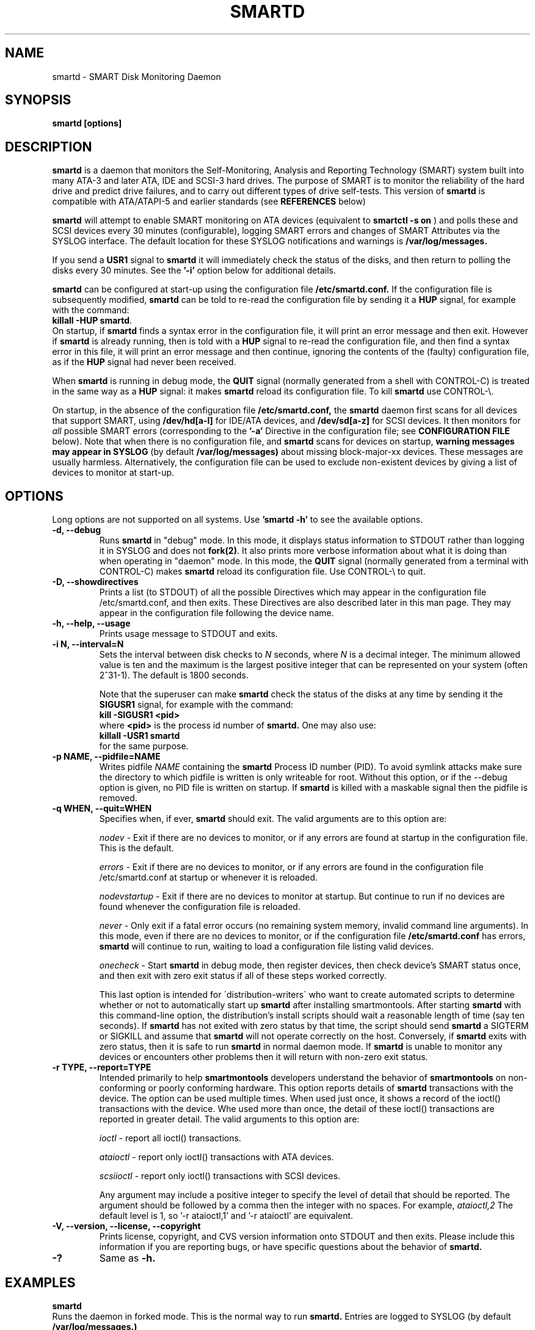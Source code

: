 \# Copyright (C) 2002-3 Bruce Allen <smartmontools-support@lists.sourceforge.net>
\# 
\# $Id: smartd.8,v 1.111 2003/08/19 09:14:32 ballen4705 Exp $
\#
\# This program is free software; you can redistribute it and/or modify it
\# under the terms of the GNU General Public License as published by the Free
\# Software Foundation; either version 2, or (at your option) any later
\# version.
\# 
\# You should have received a copy of the GNU General Public License (for
\# example COPYING); if not, write to the Free Software Foundation, Inc., 675
\# Mass Ave, Cambridge, MA 02139, USA.
\# 
\# This code was originally developed as a Senior Thesis by Michael Cornwell
\# at the Concurrent Systems Laboratory (now part of the Storage Systems
\# Research Center), Jack Baskin School of Engineering, University of
\# California, Santa Cruz. http://ssrc.soe.ucsc.edu/
\#
.TH SMARTD 8  "$Date: 2003/08/19 09:14:32 $" "smartmontools-5.1"
.SH NAME
smartd \- SMART Disk Monitoring Daemon
.SH SYNOPSIS
.B smartd [options]

.SH DESCRIPTION
.B smartd
is a daemon that monitors the Self-Monitoring, Analysis and Reporting
Technology (SMART) system built into many ATA-3 and later ATA,
IDE and SCSI-3 hard drives. The purpose of SMART is to monitor
the reliability of the hard drive and predict drive failures, and to
carry out different types of drive self-tests.  This version of
.B smartd
is compatible with ATA/ATAPI-5 and earlier standards (see 
.B REFERENCES
below)

.B smartd
will attempt to enable SMART monitoring on ATA devices (equivalent to
.B smartctl -s on
) and polls
these and SCSI devices every 30 minutes (configurable), logging
SMART errors and changes of SMART Attributes via the SYSLOG
interface.  The default location for these SYSLOG notifications and
warnings is
.B /var/log/messages. 

If you send a 
.B USR1 
signal to
.B smartd
it will immediately check the status of the disks, and then return to
polling the disks every 30 minutes. See the
.B '\-i'
option below for additional details.

.B smartd
can be configured at start-up using the configuration file
.B /etc/smartd.conf.
If the configuration file is subsequently modified, \fBsmartd\fP can
be told to re-read the configuration file by sending it a \fBHUP\fP
signal, for example with the command:
.fi
\fBkillall -HUP smartd\fP.
.fi
On startup, if \fBsmartd\fP finds a syntax error in the configuration
file, it will print an error message and then exit. However if
\fBsmartd\fP is already running, then is told with a \fBHUP\fP signal
to re-read the configuration file, and then find a syntax error in
this file, it will print an error message and then continue, ignoring
the contents of the (faulty) configuration file, as if the \fBHUP\fP
signal had never been received.

When \fBsmartd\fP is running in debug mode, the \fBQUIT\fP signal
(normally generated from a shell with CONTROL\-C) is treated in the
same way as a \fBHUP\fP signal: it makes \fBsmartd\fP reload its
configuration file. To kill \fBsmartd\fP use CONTROL-\\.

On startup, in the absence of the configuration file
.B /etc/smartd.conf,
the 
.B smartd
daemon first scans for all devices that support SMART, using
.B "/dev/hd[a-l]"
for IDE/ATA devices, and 
.B "/dev/sd[a-z]"
for SCSI devices. It then monitors for
.I all 
possible SMART errors (corresponding to the 
.B '\-a' 
Directive in the configuration file; see
.B CONFIGURATION FILE
below). Note that when there is no configuration file, and
.B smartd
scans for devices on startup,
.B warning messages may appear in SYSLOG
(by default
.B /var/log/messages)
about missing block-major-xx devices.  These messages are usually
harmless. Alternatively, the configuration file can be used to exclude
non-existent devices by giving a list of devices to monitor at
start-up.

.SH 
OPTIONS
Long options are not supported on all systems.  Use
.B 'smartd \-h'
to see the available options.
.TP
.B \-d, \-\-debug
Runs 
.B smartd 
in \(dqdebug\(dq mode. In this mode, it displays status information to
STDOUT rather than logging it in SYSLOG and does not \fBfork(2)\fP.
It also prints more verbose information about what it is doing than
when operating in \(dqdaemon\(dq mode. In this mode, the \fBQUIT\fP
signal (normally generated from a terminal with CONTROL\-C) makes
\fBsmartd\fP reload its configuration file.  Use CONTROL-\\ to quit.
.TP
.B \-D, \-\-showdirectives
Prints a list (to STDOUT) of all the possible Directives which may
appear in the configuration file /etc/smartd.conf, and then exits.
These Directives are also described later in this man page. They may
appear in the configuration file following the device name.
.TP
.B \-h, \-\-help, \-\-usage
Prints usage message to STDOUT and exits.
.TP
.B \-i N, \-\-interval=N
Sets the interval between disk checks to
.I N
seconds, where
.I N
is a decimal integer.  The minimum allowed value is ten and the maximum is the
largest positive integer that can be represented on your system (often 2^31-1).
The default is 1800 seconds.

Note that the superuser can make
.B smartd
check the status of the disks at any time by sending it the 
.B SIGUSR1
signal, for example with the command:
.nf
.B kill -SIGUSR1 <pid>
.fi
where 
.B <pid> 
is the process id number of
.B smartd.
One may also use:
.nf
.B killall -USR1 smartd
.fi
for the same purpose.
.TP
.B \-p NAME, \-\-pidfile=NAME
Writes pidfile
.I NAME
containing the
.B smartd
Process ID number (PID).
To avoid symlink attacks make sure the directory to which
pidfile is written is only writeable for root.  Without this option,
or if the \-\-debug option is given, no PID file is written on startup.
If
.B smartd
is killed with a maskable signal then the pidfile is removed.
.TP
.B \-q WHEN, \-\-quit=WHEN
Specifies when, if ever, \fBsmartd\fP should exit.  The valid
arguments are to this option are:

.I nodev
\- Exit if there are no devices to monitor, or if any errors are found
at startup in the configuration file.  This is the default.

.I errors
\- Exit if there are no devices to monitor, or if any errors are found
in the configuration file /etc/smartd.conf at startup or whenever it
is reloaded.

.I nodevstartup
\- Exit if there are no devices to monitor at startup.  But continue
to run if no devices are found whenever the configuration file is
reloaded.

.I never
\- Only exit if a fatal error occurs (no remaining system memory,
invalid command line arguments). In this mode, even if there are no
devices to monitor, or if the configuration file
\fB/etc/smartd.conf\fP has errors, \fBsmartd\fP will continue to run,
waiting to load a configuration file listing valid devices.

.I onecheck
\- Start \fBsmartd\fP in debug mode, then register devices, then check
device's SMART status once, and then exit with zero exit status if all
of these steps worked correctly.

This last option is intended for \'distribution-writers\' who want to
create automated scripts to determine whether or not to automatically
start up \fBsmartd\fP after installing smartmontools.  After starting
\fBsmartd\fP with this command-line option, the distribution's install
scripts should wait a reasonable length of time (say ten seconds).  If
\fBsmartd\fP has not exited with zero status by that time, the script
should send \fBsmartd\fP a SIGTERM or SIGKILL and assume that
\fBsmartd\fP will not operate correctly on the host.  Conversely, if
\fBsmartd\fP exits with zero status, then it is safe to run
\fBsmartd\fP in normal daemon mode. If \fBsmartd\fP is unable to
monitor any devices or encounters other problems then it will return
with non-zero exit status.
.TP
.B \-r TYPE, \-\-report=TYPE
Intended primarily to help
.B smartmontools
developers understand the behavior of
.B smartmontools
on non-conforming or poorly conforming hardware.  This option reports
details of
.B smartd
transactions with the device.  The option can be used multiple times.
When used just once, it shows a record of the ioctl() transactions
with the device.  Whe used more than once, the detail of these ioctl()
transactions are reported in greater detail.  The valid arguments to
this option are:

.I ioctl
\- report all ioctl() transactions.

.I ataioctl
\- report only ioctl() transactions with ATA devices.

.I scsiioctl
\- report only ioctl() transactions with SCSI devices.

Any argument may include a positive integer to specify the level of detail
that should be reported.  The argument should be followed by a comma then
the integer with no spaces.  For example, 
.I ataioctl,2
The default
level is 1, so '\-r ataioctl,1' and '\-r ataioctl' are equivalent.
.TP
.B \-V, \-\-version, \-\-license, \-\-copyright
Prints license, copyright, and CVS version information onto
STDOUT and then exits. Please include this information if you are
reporting bugs, or have specific questions about the behavior of
.B smartd.
.TP
.B \-?
Same as
.B -h.

.SH EXAMPLES

.B
smartd
.fi
Runs the daemon in forked mode. This is the normal way to run
.B smartd.
Entries are logged to SYSLOG (by default
.B /var/log/messages.)

.B
smartd -d -i 30
.fi
Run in foreground (debug) mode, checking the disk status
every 30 seconds.

.B
smartd -q onecheck
.fi
Registers devices, and checks the status of the devices exactly
once. The exit status (the bash
.B $?
variable) will be zero if all went well, and nonzero if no devices
were detected or some other problem was encountered.

.fi
Note that 
.B smartmontools
provides a start-up script in
.B /etc/rc.d/init.d/smartd
which is responsible for starting and stopping the daemon via the
normal init interface. 
Using this script, you can start
.B smartd
by giving the command:
.nf
.B /etc/rc.d/init.d/smartd start
.fi
and stop it by using the command:
.nf
.B /etc/rc.d/init.d/smartd stop

.fi
If you want
.B smartd
to start running whenever your machine is booted, this can be enabled
by using the command:
.nf
.B /sbin/chkconfig --add smartd
.fi
and disabled using the command:
.nf
.B /sbin/chkconfig --del smartd

\# DO NOT MODIFY THIS OR THE FOLLOWING TWO LINES. THIS MATERIAL
\# IS AUTOMATICALLY INCLUDED IN THE FILE smartd.conf.5
\# STARTINCLUDE

.SH CONFIGURATION FILE /etc/smartd.conf
In the absence of a configuration file,
.B smartd 
will try to open the 12 ATA devices 
.B /dev/hd[a-l] 
and the 26 SCSI devices
.B /dev/sd[a-z]. 
This can be annoying if you have an ATA or SCSI device that hangs or
misbehaves when receiving SMART commands.  Even if this causes no
problems, you may be annoyed by the string of error log messages about
block-major devices that can't be found, and SCSI devices that can't
be opened.

One can avoid this problem, and gain more control over the types of
events monitored by
.B smartd,
by using the configuration file
.B /etc/smartd.conf.
This file contains a list of devices to monitor, with one device per
line.  An example file is included with the
.B smartmontools
distribution. You will find this sample configuration file in
\fB/usr/share/doc/smartmontools-5.1/\fP. For security, the configuration file
should not be writable by anyone but root. The syntax of the file is as
follows:

.IP
There should be one device listed per line, although you may have
lines that are entirely comments or white space.

Any text following a hash sign (#) and up to the end of the line is
taken to be a comment, and ignored.

Lines may be continued by using a backslash (\(rs) as the last
non-whitespace or non-comment item on a line.

.PP 0
.fi
Here is an example configuration file.  It's for illustrative purposes
only; please don't copy it onto your system without reading to the end
of the
.B DIRECTIVES
Section below!

.nf
.B ################################################
.B # This is an example smartd startup config
.B # file /etc/smartd.conf for monitoring three
.B # ATA disks and two SCSI disks.
.B #
.nf
.B # First ATA disk on each of two interfaces:
.B #
.B \ \ /dev/hda -a -m admin@yoyodyne.com,root@localhost 
.B \ \ /dev/hdc -a -I 194 -I 5 -i 12
.B #
.nf
.B # SCSI disks.  Send a TEST warning email to admin on
.B # startup.
.B #
.B \ \ /dev/sda
.B \ \ /dev/sdc -m admin@yoyodyne.com -M test
.B #
.nf
.B # Strange device.  It's SCSI:
.B #
.B \ \ /dev/weird -d scsi
.B #
.nf
.B # Three ATA disks connected to a 3ware controller
.B #
.B \ \ /dev/sdb -d 3ware,0 -a
.B \ \ /dev/sdb -d 3ware,1 -a
.B \ \ /dev/sdb -d 3ware,2 -a
.B #
.nf
.B # The following line enables monitoring of the 
.B # ATA Error Log and the Self-Test Error Log.  
.B # It also tracks changes in both Prefailure
.B # and Usage Attributes, apart from Attributes
.B # 9, 194, and 231, and shows  continued lines:
.B #
.B \ \ /dev/hdd\ -l\ error\ \(rs
.B \ \ \ \ \ \ \ \ \ \ \ -l\ selftest\ \(rs
.B \ \ \ \ \ \ \ \ \ \ \ -t\ \(rs\ \ \ \ \ \ # Attributes not tracked:
.B \ \ \ \ \ \ \ \ \ \ \ -I\ 194\ \(rs\ \ # temperature
.B \ \ \ \ \ \ \ \ \ \ \ -I\ 231\ \(rs\ \ # also temperature
.B \ \ \ \ \ \ \ \ \ \ \ -I 9\ \ \ \ \ \ # power-on hours
.B #
.B ################################################
.fi

.PP 
.SH CONFIGURATION FILE DIRECTIVES
.PP

If the first non-comment entry in the configuration file is the text
string
.B DEVICESCAN
in capital letters, then
.B smartd
will ignore any remaining lines in the configuration file, and will
scan for devices.
.B DEVICESCAN
may optionally be followed by Directives that will apply to all
devices that are found in the scan.  Please see below for additional
details.

.sp 2
The following are the Directives that may appear following the device
name or
.B DEVICESCAN
on any line of the
.B /etc/smartd.conf
configuration file. Note that
.B these are NOT command-line options for 
.B smartd.
The Directives below may appear in any order, following the device
name. 

.B For an ATA device,
if no Directives appear, then the device will be monitored
as if the '\-a' Directive (monitor all SMART properties) had been given.

.B If a SCSI disk is listed,
it will be monitored at the only implemented level: roughly equivalent
to using the '\-H' option for an ATA disk.  So with the exception of
\'\-d\', \'\-m\', and \'\-M\', the Directives below are ignored for SCSI
disks.  For SCSI disks, the \'\-m\' Directive sends a warning email if
the SMART status indicates a disk failure or problem, or if the SCSI
inquiry about disk status fails.

.B If a 3ware controller is used
then the corresponding SCSI device must be listed, along with the
\'\-d 3ware,N\' Directive (see below).  The individual ATA disks
hosted by the 3ware controller appear to \fBsmartd\fP as normal ATA
devices.  Hence all the ATA directives can be used for these disks
(but see note below).

.TP
.B \-d TYPE
Specifies the type of the device.  This Directive may be used multiple times
for one device, but the arguments \fIata\fP, \fIscsi\fP, and \fI3ware,N\fP are
mutually-exclusive. If more than one is given then
.B smartd
will use the last one which appears.

If none of these three arguments is given, then \fBsmartd\fP will
first attempt to guess the device type by looking at whether the sixth
character in the device name is an 's' or an 'h'.  This will work for
device names like /dev/hda or /dev/sdb, and corresponds to choosing
\fIata\fP or \fIscsi\fP respectively. If
.B smartd
can't guess from this sixth character, then it will simply try to
access the device using first ATA and then SCSI ioctl()s.

The valid arguments to this Directive are:

.I ata
\- the device type is ATA.  This prevents
.B smartd
from issuing SCSI commands to an ATA device.

.I scsi
\- the device type is SCSI.  This prevents
.B smartd
from issuing ATA commands to a SCSI device.

.I 3ware,N
\- the device consists of one or more ATA disks connected to a 3ware
RAID controller. The non-negative integer N (in the range from 0 to 15
inclusive) denotes which disk on the controller is monitored.

This Directive may at first appear confusing, because the 3ware
controller is a SCSI device (such as /dev/sda) and should be listed as
such in the the configuration file.  However when the \'\-d 3ware,N\'
Directive is used, then the corresponding disk is addressed using
native ATA commands which are \'passed through\' the SCSI driver. All
ATA Directives listed in this man page may be used.

Note that older 3w-xxxx drivers do not pass the \'Enable Autosave\'
(\fB-S on\fP) and \'Enable Automatic Offline\' (\fB-o on\fP) commands
to the disk, and produce these types of harmless syslog error messages
instead: \fB\'3w-xxxx: tw_ioctl(): Passthru size (123392) too big\'\fP. This
can be fixed by upgrading to version 1.02.00.037 or later of the
3w-xxxx driver, or by applying a patch to older versions. See
\fBhttp://smartmontools.sourceforge.net/\fP for instructions.

.I removable
\- the device or its media is removable.  This indicates to
.B smartd
that it should continue (instead of exiting, which is the default
behavior) if the device does not appear to be present when
\fBsmartd\fP is started.  This Directive may be used in conjunction
with the other \'\-d\' Directives.
.TP
.B \-T TYPE
Specifies how tolerant
.B smartd
should be of SMART command failures.  The valid arguments to this
Directive are:

.I normal
\- do not try to monitor the disk if a mandatory SMART command fails, but
continue if an optional SMART command fails.  This is the default.

.I permissive
\- try to monitor the disk even if it appears to lack SMART capabilities.
This may be required for some old disks (prior to ATA-3 revision 4) that
implemented SMART before the SMART standards
were incorporated into the ATA/ATAPI Specifications.

[Please see the
.B smartctl \-T
command-line option.]
.TP
.B \-o VALUE
Enables or disables SMART Automatic Offline Testing when
.B smartd
starts up and has no further effect.  The valid arguments to this
Directive are \fIon\fP and \fIoff\fP.

The delay between tests is vendor-specific, but is typically four
hours.

Note that SMART Automatic Offline Testing is \fBnot\fP part of the ATA
Specification.  Please see the
.B smartctl \-o
command-line option documentation for further information about this
feature.
.TP
.B \-S VALUE
Enables or disables Attribute Autosave when
.B smartd
starts up and has no further effect.  The valid arguments to this
Directive are \fIon\fP and \fIoff\fP.  [Please see the
.B smartctl \-S
command-line option.]
.TP
.B \-H
Check the SMART health status of the disk.  If any Prefailure
Attributes are less than or equal to their threshold values, then disk
failure is predicted in less than 24 hours, and a message at priority
.B 'CRITICAL'
will be logged to syslog.  [Please see the
.B smartctl \-H
command-line option.]
.TP
.B \-l TYPE
Reports increases in the number of errors in one of the two SMART logs.  The
valid arguments to this Directive are:

.I error
\- report if that the number of ATA errors reported in the ATA Error Log has
increased since the last check.

.I selftest
\- report if that the number of errors reported in the SMART Self-Test Log
has increased since the last check.  Note that such errors will
.B only
be logged if you run self-tests on the disk (and it fails the tests!).
[Self-Tests can be run by using the
.B '\-t\ short'
and
.B '\-t\ long'
options of
.B smartctl
and the results of the testing can be observed using the
.B smartctl '\-l\ selftest'
command-line option.]

[Please see the
.B smartctl \-l
command-line option.]
.TP
.B \-f
Check for 'failure' of any Usage Attributes.  If these
Attributes are less than or equal to the threshold, it does NOT
indicate imminent disk failure.  It \(dqindicates an advisory condition
where the usage or age of the device has exceeded its intended design
life period.\(dq [Please see the
.B smartctl \-A
command-line option.]

.TP
.B \-m ADD
Send a warning email to the email address
.B ADD
if the '\-H', '\-l', or '\-f' Directives detect a failure or a new
error, or if a SMART command to the disk fails. This Directive only
works in conjunction with these other Directives (or with the
equivalent default '\-a' Directive).

To prevent your email in-box from getting filled up with warning
messages, by default only a single warning will be sent for each of
the enabled test types, '\-H', '\-l', or '\-f', even if more than one
failure or error is detected or if the failure or error persists.
[This behavior can be modified; see the '\-M' Directive below.]

To send email to more than one user, please use the following "comma
separated" form for the address: \fBuser1@add1,user2@add2,...,userN@addN\fP
(with no spaces).

To test that email is being sent correctly, use the '\-M test'
Directive described below to send one test email message on
.B smartd
startup.

By default, email is sent using the system 
.B mail
command.  In order that
.B smartd
find the mail command (normally /bin/mail) an executable named
.B 'mail'
must be in the path of the shell or environment from which
.B smartd
was started.  If you wish to specify an explicit path to the mail
executable (for example /usr/local/bin/mail) or a custom script to
run, please use the '\-M exec' Directive below.

Note that there is a special argument
.B <nomailer>
which can be given to the '\-m' Directive in conjunction with the '\-M
exec' Directive. Please see below for an explanation of its effect.

.TP
.B \-M TYPE
These Directives modify the behavior of the
.B smartd
email warnings enabled with the '\-m' email Directive described above.
These '\-M' Directives only work in conjunction with the '\-m'
Directive and can not be used without it.

Multiple \-M Directives may be given.  If conflicting \-M Directives
are given (example: \-M once \-M daily) then the final one (in the
example, \-M daily) is used.

The valid arguments to the \-M Directive are:

.I once
\- send only one warning email for each type of disk problem detected.  This
is the default.

.I daily
\- send additional warning reminder emails, once per day, for each type
of disk problem detected.

.I diminishing
\- send additional warning reminder emails, after a one-day interval,
then a two-day interval, then a four-day interval, and so on for each
type of disk problem detected. Each interval is twice as long as the
previous interval.

.I test
\- send a single test email
immediately upon
.B smartd
startup.  This allows one to verify that email is delivered correctly.

.I exec PATH
\- run the executable PATH instead of the default mail command, when
.B smartd
needs to send email.  PATH must point to an executable binary file or
script.

By setting PATH to point to a customized script, you can make
.B smartd
perform useful tricks when a disk problem is detected (beeping the
console, shutting down the machine, broadcasting warnings to all
logged-in users, etc.)  But please be careful.
.B smartd
will
.B block
until the executable PATH returns, so if your executable hangs, then
.B smartd
will also hang.  Some sample scripts are included in
/usr/share/doc/smartmontools-5.1/examplescripts/.

The return status of the executable is recorded by
.B smartd
in SYSLOG, but the executable's STDOUT and STDERR are directed to
/dev/null, so if you wish to leave some other record behind, the
executable must send mail or write to a file or device.

Before running the executable,
.B smartd
sets a number of environment variables.  These environment variables
may be used to control the executable's behavior.  The environment
variables exported by
.B smartd
are:
.nf
.fi
.B SMARTD_MAILER
is set to the argument of -M exec, if present or else to 'mail'
(examples: /bin/mail, mail).
.nf
.fi
.B SMARTD_DEVICE
is set to the device path (examples: /dev/hda, /dev/sdb).
.nf
.fi
.B SMARTD_DEVICETYPE
is set to the device type (possible values: ata, scsi, 3ware,N). Here
N=0,...,15 denotes the ATA disk behind a 3ware RAID controller.
.nf
.fi
.B SMARTD_DEVICESTRING
is set to the device description.  For SMARTD_DEVICETYPE of ata or
scsi, this is the same as SMARTD_DEVICE.  For 3ware RAID controllers,
the form used is \'/dev/sdc [3ware_disk_01]\'. In this case the device
string contains a space and is NOT quoted.  So to use
$SMARTD_DEVICESTRING in a bash script you should probably enclose it
in double quotes.
.nf
.fi
.B SMARTD_FAILTYPE
gives the reason for the warning or message email.  The possible values that
it takes, and their significance, are:
.I emailtest
(this is an email test message);
.I health
(the SMART health status indicates imminent failure);
.I usage
(a usage Attribute has failed);
.I selftest
(the number of self-test failures has increased);
.I errorcount
(the number of errors in the ATA error log has increased);
.I FAILEDhealthcheck
(the SMART health status command failed);
.I FAILEDreadsmartdata
(the command to read SMART Attribute data failed);
.I FAILEDreadsmarterrorlog
(the command to read the SMART error log failed);
.I FAILEDreadsmartsefltestlog
(the command to read the SMART self-test log failed); abd
.I FAILEDopendevice
(the open() command to the device failed).
.nf
.fi
.B SMARTD_ADDRESS
is set to the address argument ADD of the '\-m' Directive, unless ADD
is
.B <nomailer>.
This is a comma-delineated list of email addresses (example:
admin@yoyodyne.com).
.nf
.fi
.B SMARTD_MESSAGE
is set to the warning email message string from
.B smartd. 
This message string contains space characters and is NOT quoted. So to
use $SMARTD_MESSAGE in a bash script you should probably enclose it in
double quotes.
.nf
.fi
.B SMARTD_TFIRST
is a text string giving the time and date at which the first problem
of this type was reported. This text string contains space characters
and no newlines, and is NOT quoted. For example:
.nf
.fi
Sun Feb  9 14:58:19 2003 CST
.nf
.fi
.B SMARTD_TFIRSTEPOCH
is an integer, which is the unix epoch (number of seconds since Jan 1,
1970) for
.B SMARTD_TFIRST.

The shell which is used to run PATH is system-dependent. For vanilla
linux/glibc it's bash. For other systems, the man page for system (3)
should say what shell is used.

If the '\-m ADD' Directive is given with a normal address argument,
then the executable pointed to by PATH will be run in a shell with
STDIN receiving the body of the email message, and with the same
command-line arguments:
.nf
-s \(dq$SMARTD_SUBJECT\(dq $SMARTD_ADDRESS
.fi
that would normally be provided to 'mail'.  Examples include:
.nf
.B -m user@home -M exec /bin/mail
.B -m admin@work -M exec /usr/local/bin/mailto
.B -m root -M exec /Example_1/bash/script/below
.fi

If the '\-m ADD' Directive is given with the special address argument
.B <nomailer>
then the executable pointed to by PATH is run in a shell with
.B no
STDIN and
.B no
command-line arguments, for example:
.nf
.B -m <nomailer> -M exec /Example_2/bash/script/below
.fi

Some EXAMPLES of scripts that can be used with the '\-M exec'
Directive are given below. Some sample scripts are also included in
/usr/share/doc/smartmontools-5.1/examplescripts/.

.TP
.B \-p
Report anytime that a Prefail Attribute has changed
its value since the last check, 30 minutes ago. [Please see the
.B smartctl \-A
command-line option.]
.TP
.B \-u
Report anytime that a Usage Attribute has changed its value
since the last check, 30 minutes ago. [Please see the
.B smartctl \-A
command-line option.]
.TP
.B \-t
Equivalent to turning on the two previous flags '\-p' and '\-u'.
Tracks changes in
.I all
device Attributes (both Prefailure and Usage). [Please see the
.B smartctl \-A
command-line option.]
.TP
.B \-i ID
Ignore device Attribute number
.B ID
when checking for failure of Usage Attributes.
.B ID
must be a decimal integer in the range from 1 to 255.  This Directive
modifies the behavior of the '\-f' Directive and has no effect without
it.

This is useful, for example, if you have a very old disk and don't want to keep
getting messages about the hours-on-lifetime Attribute (usually Attribute 9)
failing.  This Directive may appear multiple times for a single device, if you
want to ignore multiple Attributes.
.TP
.B \-I ID
Ignore device Attribute
.B ID
when tracking changes in the Attribute values.
.B ID
must be a decimal integer in the range from 1 to 255.  This Directive modifies
the behavior of the '\-p', '\-u', and '\-t' tracking Directives and has no effect
without one of them.

This is useful, for example, if one of the device Attributes is the disk
temperature (usually Attribute 194 or 231). It's annoying to get reports
each time the temperature changes.  This Directive may appear multiple
times for a single device, if you want to ignore multiple Attributes.
.TP
.B \-r ID
When tracking, report the
.I Raw
value of Attribute
.B ID
along with its (normally reported)
.I Normalized
value.
.B ID
must be a decimal integer in the range from 1 to 255.  This Directive modifies
the behavior of the '\-p', '\-u', and '\-t' tracking Directives and has no effect
without one of them.  This Directive may be given multiple times.

A common use of this Directive is to track the device Temperature
(often ID=194 or 231).

.TP
.B \-R ID
When tracking,
report whenever the
.I Raw
value of Attribute
.B ID
changes.  (Normally
.B smartd
only tracks/reports changes of the
.I Normalized
Attribute values.)
.B ID
must be a decimal integer in the range from 1 to 255.  This Directive
modifies the behavior of the '\-p', '\-u', and '\-t' tracking Directives and
has no effect without one of them.  This Directive may be given
multiple times.

If this Directive is given, it automatically implies the '\-r'
Directive for the same Attribute, so that the Raw value of the
Attribute is reported.

A common use of this Directive is to track the device Temperature
(often ID=194 or 231).  It is also useful for understanding how
different types of system behavior affects the values of certain
Attributes.

.TP
.B \-F TYPE, \-\-firmwarebug=TYPE
Modifies the behavior of
.B smartctl
to compensate for some known and understood device firmware bug.  The
valid arguments to this option are:

.I none
Assume that the device firmware obeys the ATA specifications.  This is
the default.

.I samsung
In some Samsung disks (example: model SV4012H Firmware Version:
RM100-08) some of the two- and four-byte quantities in the SMART data
structures are byte-swapped (relative to the ATA specification).
Enabling this option tells
.B smartctl
to evaluate these quantities in byte-reversed order.  Some signs that
your disk needs this option are (1) no self-test log printed, even
though you have run self-tests; (2) very large numbers of ATA errors
reported in the ATA error log; (3) strange and impossible values for
the ATA error log timestamps.

[Please see the
.B smartctl \-F
command-line option.]

.TP
.B \-v N,OPTION
Modifies the labeling for Attribute N, for disks which use
non-standard Attribute definitions.  This is useful in connection with
the Attribute tracking/reporting Directives.

This Directive may appear multiple times. Valid arguments to this
Directive are:

.I 9,minutes
\- Raw Attribute number 9 is power-on time in minutes.  Its raw value
will be displayed in the form 'Xh+Ym'.  Here X is hours, and Y is
minutes in the range 0-59 inclusive.  Y is always printed with two
digits, for example \'06' or \'31' or '00'.

.I 9,seconds
\- Raw Attribute number 9 is power-on time in seconds.  Its raw value
will be displayed in the form 'Xh+Ym+Zs'.  Here X is hours, Y is
minutes in the range 0-59 inclusive, and Z is seconds in the range
0-59 inclusive.  Y and Z are always printed with two digits, for
example \'06' or \'31' or '00'.

.I 9,halfminutes
\- Raw Attribute number 9 is power-on time, measured in units of 30
seconds.  This format is used by some Samsung disks.  Its raw value
will be displayed in the form 'Xh+Ym'.  Here X is hours, and Y is
minutes in the range 0-59 inclusive.  Y is always printed with two
digits, for example \'06' or \'31' or '00'.

.I 9,temp
\- Raw Attribute number 9 is the disk temperature in Celsius.

.I 192,emergencyretractcyclect
\- Raw Attribute number 192 is the Emergency Retract Cycle Count.

.I 193,loadunload
\- Raw Attribute number 193 contains two values. The first is the
number of load cycles.  The second is the number of unload cycles.
The difference between these two values is the number of times that
the drive was unexpectedly powered off (also called an emergency
unload). As a rule of thumb, the mechanical stress created by one
emergency unload is equivalent to that created by one hundred normal
unloads.

.I 194,10xCelsius
\- Raw Attribute number 194 is ten times the disk temperature in
Celsius.  This is used by some Samsung disks (example: model SV1204H
with RK100-13 firmware).

.I 194,unknown
\- Raw Attribute number 194 is NOT the disk temperature, and its
interpretation is unknown. This is primarily useful for the -P
(presets) Directive.

.I 198,offlinescanuncsectorct
\- Raw Attribute number 198 is the Offline Scan UNC Sector Count.

.I 200,writeerrorcount
\- Raw Attribute number 200 is the Write Error Count.

.I 201,detectedtacount
\- Raw Attribute number 201 is the Detected TA Count.

.I 220,temp
\- Raw Attribute number 220 is the disk temperature in Celsius.

Note: a table of hard drive models, listing which Attribute
corresponds to temperature, can be found at:
http://coredump.free.fr/linux/hddtemp.db

.I N,raw8
\- Print the Raw value of Attribute N as six 8-bit unsigned base-10
integers.  This may be useful for decoding the meaning of the Raw
value.  The form 'N,raw8' prints Raw values for ALL Attributes in this
form.  The form (for example) '123,raw8' only prints the Raw value for
Attribute 123 in this form.

.I N,raw16
\- Print the Raw value of Attribute N as three 16-bit unsigned base-10
integers.  This may be useful for decoding the meaning of the Raw
value.  The form 'N,raw16' prints Raw values for ALL Attributes in this
form.  The form (for example) '123,raw16' only prints the Raw value for
Attribute 123 in this form.

.I N,raw48
\- Print the Raw value of Attribute N as a 48-bit unsigned base-10
integer.  This may be useful for decoding the meaning of the Raw
value.  The form 'N,raw48' prints Raw values for ALL Attributes in
this form.  The form (for example) '123,raw48' only prints the Raw
value for Attribute 123 in this form.

.TP
.B \-P TYPE
Specifies whether
.B smartd
should use any preset options that are available for this drive.  The
valid arguments to this Directive are:

.I use
\- use any presets that are available for this drive.  This is the default.

.I ignore
\- do not use any presets for this drive.

.I show
\- show the presets listed for this drive in the database.

.I showall
\- show the presets that are available for all drives and then exit.

[Please see the
.B smartctl \-P
command-line option.]

.TP
.B \-a
Equivalent to turning on all of the following Directives: 
.B '\-H' 
to check the SMART health status,
.B '\-f' 
to report failures of Usage (rather than Prefail) Attributes,
.B '\-t' 
to track changes in both Prefailure and Usage Attributes,
.B '\-l\ selftest' 
to report increases in the number of Self-Test Log errors, and
.B '\-l\ error' 
to report increases in the number of ATA errors.

Note that \-a is the default for ATA devices.  If none of these other
Directives is given, then \-a is assumed.

.TP
.B #
Comment: ignore the remainder of the line.
.TP
.B \(rs
Continuation character: if this is the last non-white or non-comment
character on a line, then the following line is a continuation of the current
one.
.PP
If you are not sure which Directives to use, I suggest experimenting
for a few minutes with
.B smartctl
to see what SMART functionality your disk(s) support(s).  If you do
not like voluminous syslog messages, a good choice of
.B smartd
configuration file Directives might be:
.nf
.B \-H \-l\ selftest \-l\ error \-f.
.fi
If you want more frequent information, use:
.B -a.

.TP
.B ADDITIONAL DETAILS ABOUT DEVICESCAN
If the first non-comment entry in the configuration file is the text
string
.B DEVICESCAN
in capital letters, then
.B smartd
will ignore any remaining lines in the configuration file, and will
scan for devices.

If
.B DEVICESCAN 
is not followed by any Directives, then smartd will scan for both ATA
and SCSI devices, and will monitor all possible SMART properties of
any devices that are found.

.B DEVICESCAN
may optionally be followed by any valid Directives, which will be
applied to all devices that are found in the scan.  For example
.nf
.B DEVICESCAN -m root@yoyodyne.com
.fi
will scan for all devices, and then monitor them.  It will send one
email warning per device for any problems that are found.
.nf
.B  DEVICESCAN -d ata -m root@yoyodyne.com
.fi
will do the same, but restricts the scan to ATA devices only.  
.nf
.B  DEVICESCAN -H -d ata -m root@yoyodyne.com
.fi
will do the same, but only monitors the SMART health status of the
devices, (rather than the default \-a, which monitors all SMART
properties).

.TP
.B EXAMPLES OF SHELL SCRIPTS FOR '\-M exec'
These are two examples of shell scripts that can be used with the '\-M
exec PATH' Directive described previously.  The paths to these scripts
and similar executables is the PATH argument to the '\-M exec PATH'
Directive.

Example 1: This script is for use with '\-m ADDRESS -M exec PATH'.  It appends
the output of
.B smartctl -a
to the output of the smartd email warning message and sends it to ADDRESS.

.nf
.B #! /bin/bash

.B # Save the email message (STDIN) to a file:
.B cat > /root/msg
 \(dq
.B # Append the output of smartctl -a to the message:
.B /usr/sbin/smartctl -a -d $SMART_DEVICETYPE $SMARTD_DEVICE >> /root/msg
 
.B # Now email the message to the user at address ADD:
.B /bin/mail -s \(dq$SMARTD_SUBJECT\(dq $SMARTD_ADDRESS < /root/msg
.fi

Example 2: This script is for use with '\-m <nomailer> \-M exec
PATH'. It warns all users about a disk problem, waits 30 seconds, and
then powers down the machine.

.nf
.B #! /bin/bash

.B # Warn all users of a problem
.B wall 'Problem detected with disk: ' \(dq$SMARTD_DEVICESTRING\(dq
.B wall 'Warning message from smartd is: ' \(dq$SMARTD_MESSAGE\(dq
.B wall 'Shutting down machine in 30 seconds... '
 
.B # Wait half a minute
.B sleep 30
 
.B # Power down the machine
.B /sbin/shutdown -hf now
.fi

Some example scripts are distributed with the smartmontools package,
in /usr/share/doc/smartmontools-5.1/examplescripts/.

Please note that these scripts typically run as root, so any files
that they read/write should not be writable by ordinary users or
reside in directories like /tmp that are writable by ordinary users
and may expose your system to symlink attacks.

\# ENDINCLUDE
\# DO NOT MODIFY THIS OR PREVIOUS/NEXT LINES. THIS DEFINES THE 
\# END OF THE INCLUDE SECTION FOR smartd.conf.5

.SH NOTES
.B smartd
will make log entries at loglevel 
.B LOG_INFO
if the Normalized SMART Attribute values have changed, as reported using the
.B '\-t', '\-p',
or
.B '\-u'
Directives. For example:
.nf
.B 'Device: /dev/hda, SMART Attribute: 194 Temperature_Celsius changed from 94 to 93'
.fi
Note that in this message, the value given is the 'Normalized' not the 'Raw' 
Attribute value (the disk temperature in this case is about 22
Celsius).  The 
.B '-R'
and 
.B '-r'
Directives modify this behavior, so that the information is printed
with the Raw values as well, for example:
.nf
.B 'Device: /dev/hda, SMART Attribute: 194 Temperature_Celsius changed from 94 [Raw 22] to 93 [Raw 23]'
.fi
Here the Raw values are the actual disk temperatures in Celsius.  The
way in which the Raw values are printed, and the names under which the
Attributes are reported, is governed by the various
.B \'-v Num,Description'
Directives described previously.

Please see the
.B smartctl
manual page for further explanation of the differences between
Normalized and Raw Attribute values.

.B smartd
will make log entries at loglevel
.B LOG_CRIT
if a SMART Attribute has failed, for example:
.nf
.B 'Device: /dev/hdc, Failed SMART Attribute: 5 Reallocated_Sector_Ct'
.fi
 This loglevel is used for reporting enabled by the
.B '\-H', \-f', '\-l\ selftest',
and
.B '\-l\ error'
Directives. Entries reporting failure of SMART Prefailure Attributes
should not be ignored: they mean that the disk is failing.  Use the
.B smartctl
utility to investigate. 

.SH RETURN VALUES
The return value (exit status) of 
.B smartd
can have the following values:
.TP
.B 0:
Daemon startup successful, or \fBsmartd\fP was killed by a SIGTERM (or in debug mode, a SIGQUIT).
.TP
.B 1:
Commandline did not parse.
.TP
.B 2:
There was a problem opening or parsing \fB/etc/smartd.conf\fP.
.TP
.B 3:
Forking the daemon failed.
.TP
.B 4:
Couldn't create PID file.
.TP
.B 8:
.B smartd
ran out of memory during startup.
.TP
.B 9:
A compile time constant of\fB smartd\fP was too small.  This can be caused by an
excessive number of disks, or by lines in \fB /etc/smartd.conf\fP that are too long.
Please report this problem to \fB smartmontools-support@lists.sourceforge.net\fP.
.TP
.B 10
An inconsistency was found in \fBsmartd\fP's internal data
structures. This should never happen.  It must be due to either a
coding or compiler bug.  \fIPlease\fP report such failures to
smartmontools-support@lists.sourceforge.net.
.TP
.B 16:
A device explicitly listed in
.B /etc/smartd.conf
can't be monitored.
.TP
.B 17:
.B smartd
didn't find any devices to monitor.
.TP
.B 254:
When in daemon mode,
.B smartd
received a SIGINT or SIGQUIT.  (Note that in debug mode, SIGINT has
the same effect as SIGHUP, and makes \fBsmartd\fP reload its
configuration file. SIGQUIT has the same effect as SIGTERM and causes
\fBsmartd\fP to exit with zero exit status.
.TP
.B 132 and above
.B smartd
was killed by a signal that is not explicitly listed above.  The exit
status is then 128 plus the signal number.  For example if
.B smartd
is killed by SIGKILL (signal 9) then the exit status is 137.

.PP
.SH AUTHOR
Bruce Allen
.B smartmontools-support@lists.sourceforge.net
.fi
University of Wisconsin - Milwaukee Physics Department

.PP
.SH CREDITS
.fi
This code was derived from the smartsuite package, written by Michael
Cornwell, and from the previous ucsc smartsuite package. It extends
these to cover ATA-5 disks. This code was originally developed as a
Senior Thesis by Michael Cornwell at the Concurrent Systems Laboratory
(now part of the Storage Systems Research Center), Jack Baskin School
of Engineering, University of California, Santa
Cruz. http://ssrc.soe.ucsc.edu/.
.SH
HOME PAGE FOR SMARTMONTOOLS: 
.fi
Please see the following web site for updates, further documentation, bug
reports and patches:
.nf
.B
http://smartmontools.sourceforge.net/

.SH
SEE ALSO:
.B smartd.conf
(5),
.B smartctl
(8),
.B syslogd
(8)
.SH
REFERENCES FOR SMART
.fi
If you would like to understand better how SMART works, and what
it does, a good place to start is  Section 8.41 of the 'AT
Attachment with Packet Interface-5' (ATA/ATAPI-5) specification.  This
documents the SMART functionality which the smartmontools
utilities provide access to.  You can find Revision 1 of this document
at \fBhttp://www.t13.org/project/d1321r1c.pdf\fP .

.fi
Future versions of the specifications (ATA/ATAPI-6 and ATA/ATAPI-7),
and later revisions (2, 3) of the ATA/ATAPI-5 specification are
available from \fBhttp://www.t13.org/#FTP_site\fP .

.fi
The functioning of SMART was originally defined by the SFF-8035i
revision 2 and the SFF-8055i revision 1.4 specifications.  These are
publications of the Small Form Factors (SFF) Committee.  Links to
these documents may be found in the References section of the
smartmontools home page at \fBhttp://smartmontools.sourceforge.net/\fP .

.SH
CVS ID OF THIS PAGE:
$Id: smartd.8,v 1.111 2003/08/19 09:14:32 ballen4705 Exp $

